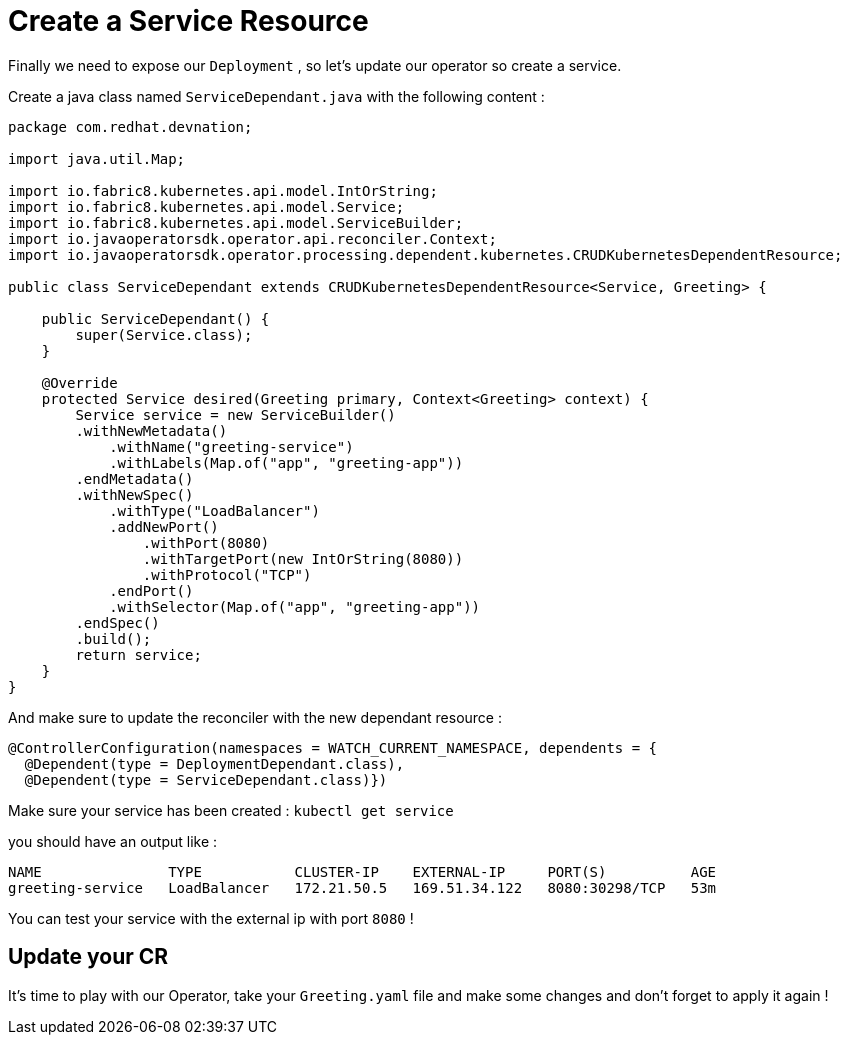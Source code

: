 # Create a Service Resource

Finally we need to expose our `Deployment` , so let's update our operator so create a service.

Create a java class named `ServiceDependant.java` with the following content : 

[.lines_7]
[.console-input]
[source, java,subs="+macros,+attributes"]
----

package com.redhat.devnation;

import java.util.Map;

import io.fabric8.kubernetes.api.model.IntOrString;
import io.fabric8.kubernetes.api.model.Service;
import io.fabric8.kubernetes.api.model.ServiceBuilder;
import io.javaoperatorsdk.operator.api.reconciler.Context;
import io.javaoperatorsdk.operator.processing.dependent.kubernetes.CRUDKubernetesDependentResource;

public class ServiceDependant extends CRUDKubernetesDependentResource<Service, Greeting> {

    public ServiceDependant() {
        super(Service.class); 
    }
    
    @Override
    protected Service desired(Greeting primary, Context<Greeting> context) {
        Service service = new ServiceBuilder()
        .withNewMetadata()
            .withName("greeting-service")
            .withLabels(Map.of("app", "greeting-app"))
        .endMetadata()
        .withNewSpec()
            .withType("LoadBalancer")
            .addNewPort()
                .withPort(8080)
                .withTargetPort(new IntOrString(8080))
                .withProtocol("TCP")
            .endPort()
            .withSelector(Map.of("app", "greeting-app"))
        .endSpec()
        .build();
        return service;
    }
}

----

And make sure to update the reconciler with the new dependant resource : 

[.lines_7]
[.console-input]
[source, java,subs="+macros,+attributes"]
----

@ControllerConfiguration(namespaces = WATCH_CURRENT_NAMESPACE, dependents = {
  @Dependent(type = DeploymentDependant.class),
  @Dependent(type = ServiceDependant.class)})

----

Make sure your service has been created : `kubectl get service` 

you should have an output like : 

```
NAME               TYPE           CLUSTER-IP    EXTERNAL-IP     PORT(S)          AGE
greeting-service   LoadBalancer   172.21.50.5   169.51.34.122   8080:30298/TCP   53m
```

You can test your service with the external ip with port `8080` ! 

## Update your CR 

It's time to play with our Operator, take your `Greeting.yaml` file and make some changes and don't forget to apply it again !


